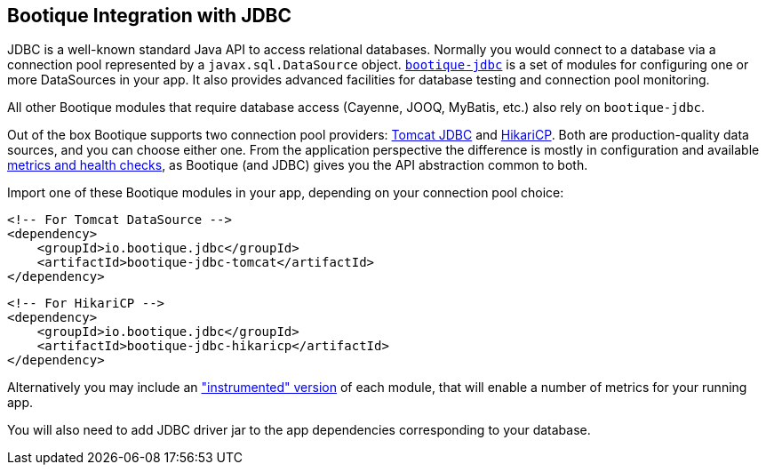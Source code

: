 // Licensed to ObjectStyle LLC under one
// or more contributor license agreements.  See the NOTICE file
// distributed with this work for additional information
// regarding copyright ownership.  The ObjectStyle LLC licenses
// this file to you under the Apache License, Version 2.0 (the
// "License"); you may not use this file except in compliance
// with the License.  You may obtain a copy of the License at
//
//   http://www.apache.org/licenses/LICENSE-2.0
//
// Unless required by applicable law or agreed to in writing,
// software distributed under the License is distributed on an
// "AS IS" BASIS, WITHOUT WARRANTIES OR CONDITIONS OF ANY
// KIND, either express or implied.  See the License for the
// specific language governing permissions and limitations
// under the License.

[#jdbc-integration]
== Bootique Integration with JDBC

JDBC is a well-known standard Java API to access relational databases. Normally you would connect to a database via
a connection pool represented by a `javax.sql.DataSource` object. https://github.com/bootique/bootique-jdbc[`bootique-jdbc`]
is a set of modules for configuring one or more DataSources in your app. It also provides advanced facilities for
database testing and connection pool monitoring.

All other Bootique modules that require database access (Cayenne, JOOQ, MyBatis, etc.) also rely on `bootique-jdbc`.

Out of the box Bootique supports two connection pool providers: https://tomcat.apache.org/tomcat-7.0-doc/jdbc-pool.html[Tomcat JDBC]
and https://github.com/brettwooldridge/HikariCP[HikariCP]. Both are production-quality data sources, and you can choose
either one. From the application perspective the difference is mostly in configuration and available
<<jdbc-merics-and-healthchecks,metrics and health checks>>, as Bootique (and JDBC) gives you the API abstraction common
to both.

Import one of these Bootique modules in your app, depending on your connection pool choice:
[source,xml]
----
<!-- For Tomcat DataSource -->
<dependency>
    <groupId>io.bootique.jdbc</groupId>
    <artifactId>bootique-jdbc-tomcat</artifactId>
</dependency>
----

[source,xml]
----
<!-- For HikariCP -->
<dependency>
    <groupId>io.bootique.jdbc</groupId>
    <artifactId>bootique-jdbc-hikaricp</artifactId>
</dependency>
----

Alternatively you may include an <<jdbc-merics-and-healthchecks,"instrumented" version>> of each module, that will
enable a number of metrics for your running app.

You will also need to add JDBC driver jar to the app dependencies corresponding to your database.
